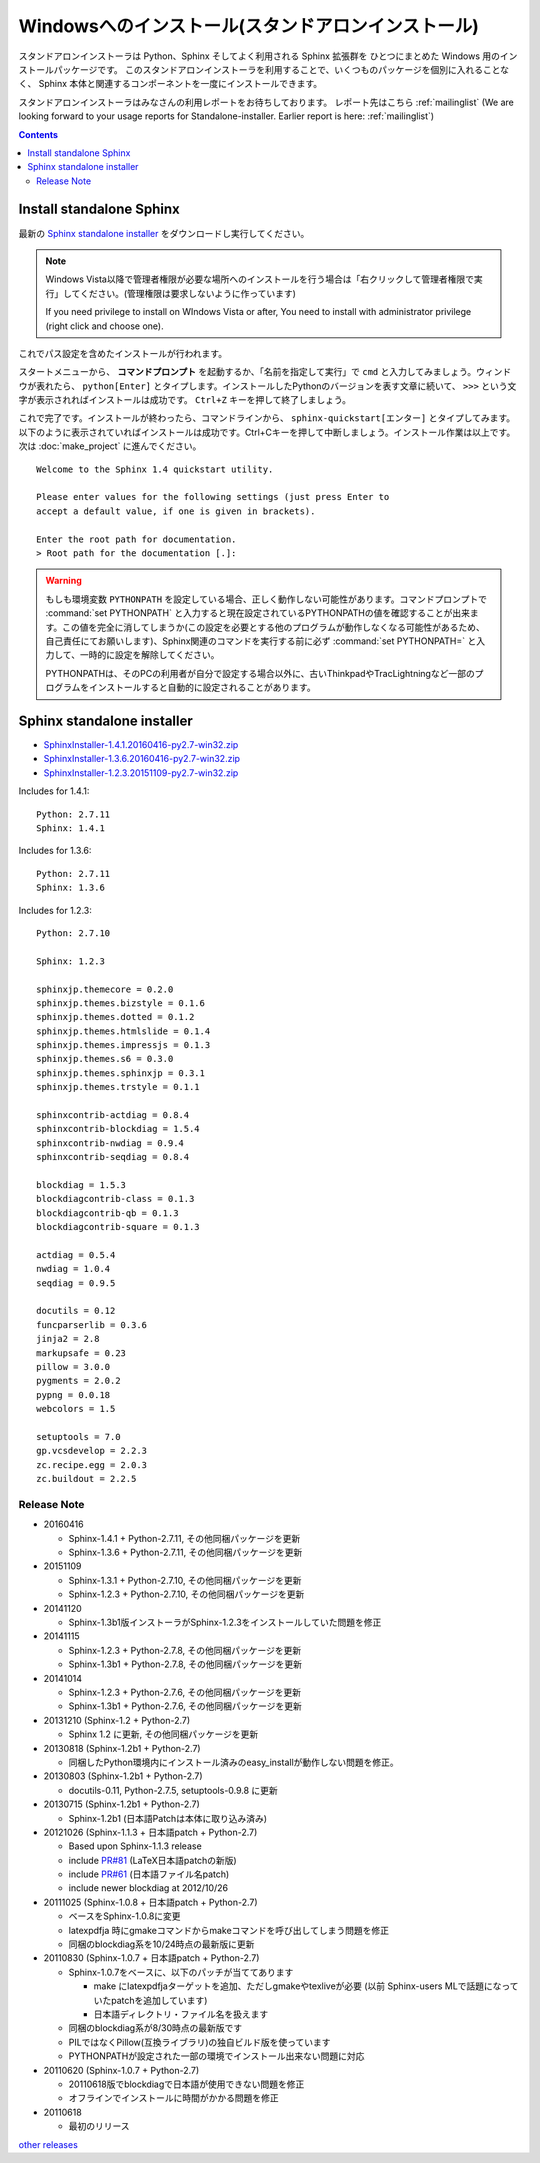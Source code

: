====================================================
Windowsへのインストール(スタンドアロンインストール)
====================================================

スタンドアロンインストーラは Python、Sphinx そしてよく利用される Sphinx 拡張群を
ひとつにまとめた Windows 用のインストールパッケージです。
このスタンドアロンインストーラを利用することで、いくつものパッケージを個別に入れることなく、
Sphinx 本体と関連するコンポーネントを一度にインストールできます。

スタンドアロンインストーラはみなさんの利用レポートをお待ちしております。
レポート先はこちら :ref:`mailinglist`
(We are looking forward to your usage reports for Standalone-installer. Earlier report is here: :ref:`mailinglist`)

.. contents::



Install standalone Sphinx
=============================

最新の `Sphinx standalone installer`_ をダウンロードし実行してください。

.. note::

   Windows Vista以降で管理者権限が必要な場所へのインストールを行う場合は「右クリックして管理者権限で実行」してください。(管理権限は要求しないように作っています)

   If you need privilege to install on WIndows Vista or after, You need to
   install with administrator privilege (right click and choose one).



これでパス設定を含めたインストールが行われます。


スタートメニューから、 **コマンドプロンプト** を起動するか、「名前を指定して実行」で ``cmd`` と入力してみましょう。ウィンドウが表れたら、 ``python[Enter]`` とタイプします。インストールしたPythonのバージョンを表す文章に続いて、 ``>>>`` という文字が表示されればインストールは成功です。 ``Ctrl+Z`` キーを押して終了しましょう。

これで完了です。インストールが終わったら、コマンドラインから、 ``sphinx-quickstart[エンター]`` とタイプしてみます。以下のように表示されていればインストールは成功です。Ctrl+Cキーを押して中断しましょう。インストール作業は以上です。次は :doc:`make_project` に進んでください。

::

  Welcome to the Sphinx 1.4 quickstart utility.

  Please enter values for the following settings (just press Enter to
  accept a default value, if one is given in brackets).

  Enter the root path for documentation.
  > Root path for the documentation [.]:


.. warning::

   もしも環境変数 ``PYTHONPATH`` を設定している場合、正しく動作しない可能性があります。コマンドプロンプトで :command:`set PYTHONPATH` と入力すると現在設定されているPYTHONPATHの値を確認することが出来ます。この値を完全に消してしまうか(この設定を必要とする他のプログラムが動作しなくなる可能性があるため、自己責任にてお願いします)、Sphinx関連のコマンドを実行する前に必ず :command:`set PYTHONPATH=` と入力して、一時的に設定を解除してください。

   PYTHONPATHは、そのPCの利用者が自分で設定する場合以外に、古いThinkpadやTracLightningなど一部のプログラムをインストールすると自動的に設定されることがあります。


Sphinx standalone installer
==============================

* `SphinxInstaller-1.4.1.20160416-py2.7-win32.zip`_
* `SphinxInstaller-1.3.6.20160416-py2.7-win32.zip`_
* `SphinxInstaller-1.2.3.20151109-py2.7-win32.zip`_

.. _SphinxInstaller-1.4.1.20160416-py2.7-win32.zip: https://bitbucket.org/sphinxjp/website/downloads/SphinxInstaller-1.4.1.20160416-py2.7-win32.zip
.. _SphinxInstaller-1.3.6.20160416-py2.7-win32.zip: https://bitbucket.org/sphinxjp/website/downloads/SphinxInstaller-1.3.6.20160416-py2.7-win32.zip
.. _SphinxInstaller-1.2.3.20151109-py2.7-win32.zip: https://bitbucket.org/sphinxjp/website/downloads/SphinxInstaller-1.2.3.20151109-py2.7-win32.zip


Includes for 1.4.1::

   Python: 2.7.11
   Sphinx: 1.4.1

Includes for 1.3.6::

   Python: 2.7.11
   Sphinx: 1.3.6

Includes for 1.2.3::

   Python: 2.7.10

   Sphinx: 1.2.3

   sphinxjp.themecore = 0.2.0
   sphinxjp.themes.bizstyle = 0.1.6
   sphinxjp.themes.dotted = 0.1.2
   sphinxjp.themes.htmlslide = 0.1.4
   sphinxjp.themes.impressjs = 0.1.3
   sphinxjp.themes.s6 = 0.3.0
   sphinxjp.themes.sphinxjp = 0.3.1
   sphinxjp.themes.trstyle = 0.1.1

   sphinxcontrib-actdiag = 0.8.4
   sphinxcontrib-blockdiag = 1.5.4
   sphinxcontrib-nwdiag = 0.9.4
   sphinxcontrib-seqdiag = 0.8.4

   blockdiag = 1.5.3
   blockdiagcontrib-class = 0.1.3
   blockdiagcontrib-qb = 0.1.3
   blockdiagcontrib-square = 0.1.3

   actdiag = 0.5.4
   nwdiag = 1.0.4
   seqdiag = 0.9.5

   docutils = 0.12
   funcparserlib = 0.3.6
   jinja2 = 2.8
   markupsafe = 0.23
   pillow = 3.0.0
   pygments = 2.0.2
   pypng = 0.0.18
   webcolors = 1.5

   setuptools = 7.0
   gp.vcsdevelop = 2.2.3
   zc.recipe.egg = 2.0.3
   zc.buildout = 2.2.5



Release Note
--------------

* 20160416

  * Sphinx-1.4.1 + Python-2.7.11, その他同梱パッケージを更新
  * Sphinx-1.3.6 + Python-2.7.11, その他同梱パッケージを更新

* 20151109

  * Sphinx-1.3.1 + Python-2.7.10, その他同梱パッケージを更新
  * Sphinx-1.2.3 + Python-2.7.10, その他同梱パッケージを更新

* 20141120

  * Sphinx-1.3b1版インストーラがSphinx-1.2.3をインストールしていた問題を修正

* 20141115

  * Sphinx-1.2.3 + Python-2.7.8, その他同梱パッケージを更新
  * Sphinx-1.3b1 + Python-2.7.8, その他同梱パッケージを更新

* 20141014

  * Sphinx-1.2.3 + Python-2.7.6, その他同梱パッケージを更新
  * Sphinx-1.3b1 + Python-2.7.6, その他同梱パッケージを更新


* 20131210 (Sphinx-1.2 + Python-2.7)

  * Sphinx 1.2 に更新, その他同梱パッケージを更新

* 20130818 (Sphinx-1.2b1 + Python-2.7)

  * 同梱したPython環境内にインストール済みのeasy_installが動作しない問題を修正。

* 20130803 (Sphinx-1.2b1 + Python-2.7)

  * docutils-0.11, Python-2.7.5, setuptools-0.9.8 に更新

* 20130715 (Sphinx-1.2b1 + Python-2.7)

  * Sphinx-1.2b1 (日本語Patchは本体に取り込み済み)

* 20121026 (Sphinx-1.1.3 + 日本語patch + Python-2.7)

  * Based upon Sphinx-1.1.3 release
  * include `PR#81`_ (LaTeX日本語patchの新版)
  * include `PR#61`_ (日本語ファイル名patch)
  * include newer blockdiag at 2012/10/26

* 20111025 (Sphinx-1.0.8 + 日本語patch + Python-2.7)

  * ベースをSphinx-1.0.8に変更
  * latexpdfja 時にgmakeコマンドからmakeコマンドを呼び出してしまう問題を修正
  * 同梱のblockdiag系を10/24時点の最新版に更新

* 20110830 (Sphinx-1.0.7 + 日本語patch + Python-2.7)

  * Sphinx-1.0.7をベースに、以下のパッチが当ててあります

    * make にlatexpdfjaターゲットを追加、ただしgmakeやtexliveが必要
      (以前 Sphinx-users MLで話題になっていたpatchを追加しています)
    * 日本語ディレクトリ・ファイル名を扱えます

  * 同梱のblockdiag系が8/30時点の最新版です
  * PILではなくPillow(互換ライブラリ)の独自ビルド版を使っています
  * PYTHONPATHが設定された一部の環境でインストール出来ない問題に対応

* 20110620 (Sphinx-1.0.7 + Python-2.7)

  * 20110618版でblockdiagで日本語が使用できない問題を修正
  * オフラインでインストールに時間がかかる問題を修正

* 20110618

  * 最初のリリース

`other releases`_


.. _`other releases`: https://bitbucket.org/sphinxjp/website/downloads
.. _`PR#61`: https://bitbucket.org/birkenfeld/sphinx/pull-request/61
.. _`PR#81`: https://bitbucket.org/birkenfeld/sphinx/pull-request/81

